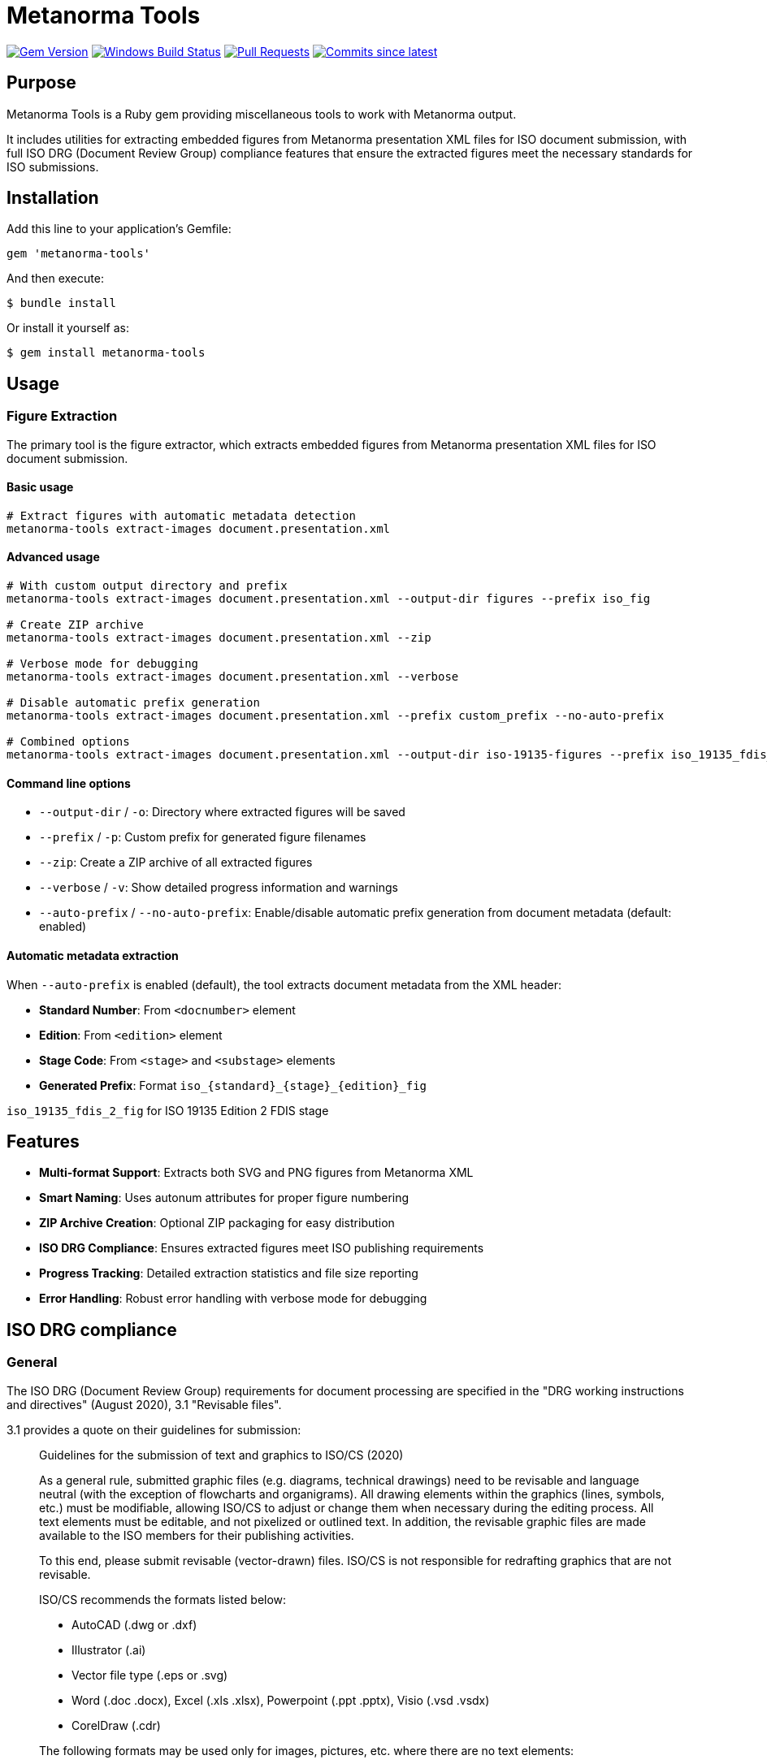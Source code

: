 = Metanorma Tools

image:https://img.shields.io/gem/v/metanorma-tools.svg["Gem Version", link="https://rubygems.org/gems/metanorma-tools"]
image:https://github.com/metanorma/metanorma-tools/actions/workflows/rake.yml/badge.svg["Windows Build Status", link="https://github.com/metanorma/metanorma-tools/actions/workflows/rake.yml"]
image:https://img.shields.io/github/issues-pr-raw/metanorma/metanorma-tools.svg["Pull Requests", link="https://github.com/metanorma/metanorma-tools/pulls"]
image:https://img.shields.io/github/commits-since/metanorma/metanorma-tools/latest.svg["Commits since latest",link="https://github.com/metanorma/metanorma-tools/releases"]

== Purpose

Metanorma Tools is a Ruby gem providing miscellaneous tools to work with Metanorma output.

It includes utilities for extracting embedded figures from Metanorma presentation XML files for ISO document submission, with full ISO DRG (Document Review Group) compliance features that ensure the extracted figures meet the necessary standards for ISO submissions.

== Installation

Add this line to your application's Gemfile:

[source,ruby]
----
gem 'metanorma-tools'
----

And then execute:

[source,shell]
----
$ bundle install
----

Or install it yourself as:

[source,shell]
----
$ gem install metanorma-tools
----

== Usage

=== Figure Extraction

The primary tool is the figure extractor, which extracts embedded figures from Metanorma presentation XML files for ISO document submission.

==== Basic usage

[source,bash]
----
# Extract figures with automatic metadata detection
metanorma-tools extract-images document.presentation.xml
----

==== Advanced usage

[source,bash]
----
# With custom output directory and prefix
metanorma-tools extract-images document.presentation.xml --output-dir figures --prefix iso_fig

# Create ZIP archive
metanorma-tools extract-images document.presentation.xml --zip

# Verbose mode for debugging
metanorma-tools extract-images document.presentation.xml --verbose

# Disable automatic prefix generation
metanorma-tools extract-images document.presentation.xml --prefix custom_prefix --no-auto-prefix

# Combined options
metanorma-tools extract-images document.presentation.xml --output-dir iso-19135-figures --prefix iso_19135_fdis_fig --zip --verbose
----

==== Command line options

* `--output-dir` / `-o`: Directory where extracted figures will be saved
* `--prefix` / `-p`: Custom prefix for generated figure filenames
* `--zip`: Create a ZIP archive of all extracted figures
* `--verbose` / `-v`: Show detailed progress information and warnings
* `--auto-prefix` / `--no-auto-prefix`: Enable/disable automatic prefix generation from document metadata (default: enabled)

==== Automatic metadata extraction

When `--auto-prefix` is enabled (default), the tool extracts document metadata from the XML header:

* *Standard Number*: From `<docnumber>` element
* *Edition*: From `<edition>` element
* *Stage Code*: From `<stage>` and `<substage>` elements
* *Generated Prefix*: Format `iso_{standard}_{stage}_{edition}_fig`

[example]
====
`iso_19135_fdis_2_fig` for ISO 19135 Edition 2 FDIS stage
====

== Features

* *Multi-format Support*: Extracts both SVG and PNG figures from Metanorma XML
* *Smart Naming*: Uses autonum attributes for proper figure numbering
* *ZIP Archive Creation*: Optional ZIP packaging for easy distribution
* *ISO DRG Compliance*: Ensures extracted figures meet ISO publishing requirements
* *Progress Tracking*: Detailed extraction statistics and file size reporting
* *Error Handling*: Robust error handling with verbose mode for debugging

== ISO DRG compliance

=== General

The ISO DRG (Document Review Group) requirements for document processing are specified in the "DRG working instructions and directives" (August 2020), 3.1 "Revisable files".

3.1 provides a quote on their guidelines for submission:

[quote]
____
Guidelines for the submission of text and graphics to ISO/CS (2020)

As a general rule, submitted graphic files (e.g. diagrams, technical drawings) need to be revisable and language neutral (with the exception of flowcharts and organigrams). All drawing elements within the graphics (lines, symbols, etc.) must be modifiable, allowing ISO/CS to adjust or change them when necessary during the editing process. All text elements must be editable, and not pixelized or outlined text. In addition, the revisable graphic files are made available to the ISO members for their publishing activities.

To this end, please submit revisable (vector-drawn) files. ISO/CS is not responsible for redrafting graphics that are not revisable.

ISO/CS recommends the formats listed below:

* AutoCAD (.dwg or .dxf)
* Illustrator (.ai)
* Vector file type (.eps or .svg)
* Word (.doc .docx), Excel (.xls .xlsx), Powerpoint (.ppt .pptx), Visio (.vsd .vsdx)
* CorelDraw (.cdr)

The following formats may be used only for images, pictures, etc. where there are no text elements:

* .png, .tif, .jpeg
____

=== File naming convention

The file naming requirements differ by document type.

In 3.2 "File names" two file name patterns are given but they are not complete as these components are missing:

* subfigure (described in the block image and examples);
* key (described in the block image and examples);
* language (described in the block image and examples);
* development stages (not described).

Here we provide a complete pattern for the ease of understanding and example listing.

There are four parts of the full filename pattern:

* document portion
* in-document portion
* language portion
* file extension portion

==== Document portion

For Standard, TS, TR, PAS, IWA:

[source]
----
{StandardNumber}[-{partNumber}]_ed{editionNumber}[_{stageCode}]
----

Where,

* `StandardNumber` is the standard number, e.g. `12345`;
* `partNumber` is the part number, e.g. `1`;
* `stageCode` is the stage code, one of: `pwi`, `np`, `awi`, `wd`, `cd`, `dis`, `fdis`, `prf` (final stage uses empty code);
* `editionNumber` is the edition number, e.g. `1`.

[example]
====
For the first edition of ISO 12345-1, the document portion is `12345-1_ed1`.
====

NOTE: TR/TS do not use the codes "FDIS" etc. TODO ask ISO/CS what the proper codes are.

NOTE: The development stage is also provided.

For Amendments / Corrigenda:

[source]
----
{StandardNumber}-{partNumber}_ed{editionNumber}{supplementCode}{supplementNumber}[_{stageCode}]
----

Where,

* `StandardNumber` is the standard number, e.g. `12345`;
* `partNumber` is the part number, e.g. `1`;
* `stageCode` is the stage code, one of: `pwi`, `np`, `awi`, `wd`, `cd`, `dis`, `fdis`, `prf` (final stage uses empty code);
* `editionNumber` is the edition number, e.g. `1`;
* `supplementCode` is the supplement code. One of `amd`, `cor`;
* `supplementNumber` is the supplement number, e.g. `1`;

[example]
====
For the second amendment to the first edition of ISO 12345-2, the portion is `12345-2_ed1amd2`.

For the second amendment at FDAM to the first edition of ISO 12345-2, the portion is `12345-2_ed1amd2_fdis`.
====

NOTE: Amendments do not use the codes "FDIS" etc. TODO ask ISO/CS what the proper codes are.

NOTE: The development stage is also provided.

==== In-document portion

There are 4 types of in-document types:

. figure and subfigure, where `subfigureAlphabet` is in lower alphabetic characters;
+
[source]
----
fig{figureNumber}[subfigureAlphabet][_{languageCode}]
----
+
[example]
====
"Figure 3" is represented as `fig3`.

Figure 3 in French is represented as `fig3_f`.

"Figure 3 a)" is represented as `fig3a`.

"Figure 3 a)" in French is represented as `fig3a_f`.

"Figure A.2" is represented as `figA2`.
====

. table, where `tableNumber` is in lower alphabetic characters;
+
[source]
----
{figurePortion}Tab{tableNumber}
----
+
[example]
====
"Table 3" is `figTab3`.

Second figure in "Table 1": `figTab1b`. (TODO Is this unnumbered?)
====

. figure key, representing an individual key as legend to the figure;
+
[source]
----
{figurePortion}_key{keyNumber}
----
+
[example]
====
Second key in "Figure 1": `fig1_key2`
====

. inline image in text, where `textNumber` is in lower alphabetic characters;
+
[source]
----
figText{textNumber}
----
+
[example]
====
First graphical element inline with text: `figText1`

Third graphical element inline with text: `figText3`
====

NOTE: There is also description of the "Special Layout" with such a pattern: "File for table 1 which does not have a figure number" is assigned the file name `SL12345-1_ed1figTab1.dwg`. Since I have no idea what the special layout is and is likely rare to encounter, it is omitted from this.

==== Language portion

Valid entries are:

`_e`:: English, but it is no longer needed
`_f`:: French
`_r`:: Russian
`_s`:: Spanish
`_a`:: Arabic
`_d`:: German

==== File extension portion

ISO/CS (pretty much) only accepts these files.

Vector:

* AutoCAD (`.dwg` or `.dxf`)
* Illustrator (`.ai`)
* Vector file type (`.eps` or `.svg`)
* Word (`.doc`, `.docx`), Excel (`.xls`, `.xlsx`), Powerpoint (`.ppt`, `.pptx`), Visio (`.vsd`, `.vsdx`)
* CorelDraw (`.cdr`)

Raster (only useable when no text):

* Portable Network Graphics (`.png`)
* Tagged Image File Format (`.tif`)
* Joint Photographic Experts Group (`.jpeg`)

==== Examples

The following examples are given by the source document.

.File naming examples from ISO DRG Section 3.2
[cols="1,2,3",options="header"]
|===
| Where used | Filename | Description

| Normal figure
| `12345-1_ed1fig1.dwg`
| File for figure 1

| Normal figure
| `12345-1_ed1fig2.dwg`
| File for figure 2

| Normal figure, subfigure
| `12345-1_ed1fig1a.dwg`
| File for figure 1, subfigure a

| Normal figure, subfigure
| `12345-1_ed1fig1b.dwg`
| File for figure 1, subfigure b

| Normal figure, key file
| `12345-1_ed1fig1_key1.dwg`
| File for figure 1, first key file

| Normal figure, key file
| `12345-1_ed1fig1_key2.dwg`
| File for figure 1, second key file

| Table
| `12345-1_ed1figTab1.dwg`
| File for the single figure in Table 1

| Table
| `12345-1_ed1figTab1a.dwg`
| File for the first figure in Table 1

| Table
| `12345-1_ed1figTab1b.dwg`
| File for the second figure in Table 1

| Annex
| `12345-1_ed1figA1.dwg`
| File for the first figure in appendix A

| Annex
| `12345-1_ed1figA2.dwg`
| File for the second figure in appendix A

| Annex
| `12345-1_ed1figA1a.dwg`
| File for first figure in appendix A, subfigure a

| Annex
| `12345-1_ed1figA1b.dwg`
| File for first figure in appendix A, subfigure b

| Language
| `12345-1_ed1fig1_f.dwg`
| File for figure 1, French translation

| Amendment
| `12345-1_ed1amd1fig1.dwg`
| File for figure 1 of amendment 1

| Inline
| `12345-1_ed1figText1.dwg`
| File for graphical element inline with text

| Special Layout
| `SL12345-1_ed1figTab1.dwg`
| File for table 1 which does not have a figure
|===

=== Data structure

The data structure is designed to be MECE (Mutually Exclusive, Collectively Exhaustive) and covers all ISO DRG filename patterns.

==== Core Schema

[source,yaml]
----
# Document identification (required)
standard_number: 12345        # ISO standard number
part_number: 1                # optional, part number
edition_number: 2             # edition number

# Development stage (optional)
stage_code: "fdis"            # pwi|np|awi|wd|cd|dis|fdis|prf or empty for final

# Supplement information (for amendments/corrigenda only)
supplement_type: "amd"        # amd|cor (optional)
supplement_number: 1          # required if supplement_type present

# Content type (required - mutually exclusive)
content_type: "figure"        # figure|table|key|text|special_layout

# Content-specific fields (conditional based on content_type)
figure_number: "3"            # required for figure|table|key types
subfigure: "a"                # optional, single lowercase letter (figure only)
table_number: "1"             # used for table content_type
key_number: 2                 # required for key content_type
text_number: 1                # required for text content_type

# Localization (optional)
language_code: "f"            # e|f|r|s|a|d (empty for English)

# Output format (required)
file_extension: "svg"         # svg|dwg|ai|eps|png|tif|jpeg|etc.
----

==== Field Validation Rules

* `standard_number`: Required integer
* `part_number`: Optional integer
* `edition_number`: Required integer
* `stage_code`: Optional string, one of: `pwi`, `np`, `awi`, `wd`, `cd`, `dis`, `fdis`, `prf`, or empty for final stage
* `supplement_type`: Optional string, one of: `amd`, `cor`
* `supplement_number`: Required integer if `supplement_type` is present
* `content_type`: Required string, one of: `figure`, `table`, `key`, `text`, `special_layout`
* `figure_number`: Required for `figure`, `table`, `key` content types. Format: number or letter+number (e.g., "3", "A.2")
* `subfigure`: Optional single lowercase letter (a-z), only valid for `figure` content type
* `table_number`: Used for `table` content type, typically same as `figure_number`
* `key_number`: Required integer for `key` content type
* `text_number`: Required integer for `text` content type
* `language_code`: Optional string, one of: `e`, `f`, `r`, `s`, `a`, `d`
* `file_extension`: Required string

==== Content Type Examples

.Standard figure
[source,yaml]
----
standard_number: 12345
part_number: 1
edition_number: 2
content_type: "figure"
figure_number: "3"
file_extension: "svg"
# Generates: 12345-1_ed2fig3.svg
----

.Figure with subfigure
[source,yaml]
----
standard_number: 12345
part_number: 1
edition_number: 2
content_type: "figure"
figure_number: "3"
subfigure: "a"
file_extension: "svg"
# Generates: 12345-1_ed2fig3a.svg
----

.Table figure
[source,yaml]
----
standard_number: 12345
part_number: 1
edition_number: 2
content_type: "table"
figure_number: "1"
table_number: "1"
file_extension: "svg"
# Generates: 12345-1_ed2figTab1.svg
----

.Figure key
[source,yaml]
----
standard_number: 12345
part_number: 1
edition_number: 2
content_type: "key"
figure_number: "1"
key_number: 2
file_extension: "svg"
# Generates: 12345-1_ed2fig1_key2.svg
----

.Inline text graphic
[source,yaml]
----
standard_number: 12345
part_number: 1
edition_number: 2
content_type: "text"
text_number: 1
file_extension: "svg"
# Generates: 12345-1_ed2figText1.svg
----

.Amendment figure
[source,yaml]
----
standard_number: 12345
part_number: 1
edition_number: 2
supplement_type: "amd"
supplement_number: 1
content_type: "figure"
figure_number: "3"
file_extension: "svg"
# Generates: 12345-1_ed2amd1fig3.svg
----

.Figure with language
[source,yaml]
----
standard_number: 12345
part_number: 1
edition_number: 2
content_type: "figure"
figure_number: "3"
language_code: "f"
file_extension: "svg"
# Generates: 12345-1_ed2fig3_f.svg
----

.Annex figure
[source,yaml]
----
standard_number: 12345
part_number: 1
edition_number: 2
content_type: "figure"
figure_number: "A.2"
file_extension: "svg"
# Generates: 12345-1_ed2figA2.svg
----

.Development stage figure
[source,yaml]
----
standard_number: 12345
part_number: 1
edition_number: 2
stage_code: "fdis"
content_type: "figure"
figure_number: "3"
file_extension: "svg"
# Generates: 12345-1_fdis_ed2fig3.svg
----

.Special layout
[source,yaml]
----
standard_number: 12345
part_number: 1
edition_number: 2
content_type: "special_layout"
figure_number: "1"
table_number: "1"
file_extension: "dwg"
# Generates: SL12345-1_ed2figTab1.dwg
----

=== File naming compliance (DRG Section 3.2)

The tool implements standardized file naming conventions:

* *Current naming format*: `{prefix}_{autonum}_{original_name}.svg`
* *Automatic prefix generation*: Creates prefixes like `iso_19135_fdis_2_fig` from document metadata
* *Figure number integration*: Uses Metanorma autonum attributes for consistent figure numbering
* *Future DRG format support*: Planned enhancement to support the full DRG naming convention `StandardNumber-partNumber_editionNumber/figureNumber`

[example]
Current output: `iso_19135_fdis_2_fig_02_register-overview.svg`

Planned DRG format: `19135-1_ed2fig2.svg` (where `-1` is part number)

=== Document metadata extraction compliance

The tool automatically extracts essential document information required for DRG compliance:

* *Standard number extraction*: From `<docnumber>` element
* *Edition information*: From `<edition>` element
* *Stage and substage codes*: From document status elements
* *Automatic prefix generation*: Creates standardized prefixes following ISO conventions

== Output format

=== File naming convention

The tool generates filenames following ISO DRG standards:

* *SVG with original filename*: `{prefix}_{autonum}_{original_name}.svg`
* *SVG without original filename*: `{prefix}_{autonum}.svg`
* *PNG from data URI*: `{prefix}_{autonum}.png`

=== Example output

[example]
====
[source]
----
iso_19135_fdis_fig_02_register-overview.svg
iso_19135_fdis_fig_03_content-overview.svg
iso_19135_fdis_fig_04_concept-system-example.svg
----
====

== Output summary

After extraction, the tool provides a comprehensive summary:

[example]
====
[source]
----
============================================================
EXTRACTION SUMMARY
============================================================
Document: ISO 19135 Edition 2 Stage 50.00 (FDIS)
Auto-generated prefix: iso_19135_fdis_2_fig
File prefix used: iso_19135_fdis_2_fig
Total figures extracted: 59
SVG files: 55
PNG files: 4
Total size: 8.14 MB
Output directory: test_figures_auto
ZIP archive: Not requested

ISO DRG COMPLIANCE:
✓ Revisable vector graphics (SVG): Yes
✓ Proper file naming convention: Yes
✓ Language-neutral graphics: Yes (extracted from Metanorma)
✓ Document metadata extraction: Yes
============================================================

Successfully extracted 59 figures to test_figures_auto
----
====

[example]
====
[source]
----
============================================================
EXTRACTION SUMMARY
============================================================
Total figures extracted: 52
SVG files: 51
PNG files: 1
Total size: 2.45 MB
Output directory: extracted_figures
ZIP archive: Created

ISO DRG COMPLIANCE:
✓ Revisable vector graphics (SVG): Yes
✓ Proper file naming convention: Yes
✓ Language-neutral graphics: Yes (extracted from Metanorma)
============================================================
----
====

== Error handling

The tool includes robust error handling for common issues:

* *Missing input file*: Clear error message with exit code 1
* *Invalid XML*: Parsing errors with detailed messages
* *Missing figures*: Graceful handling with informative warnings
* *File system errors*: Proper error reporting and cleanup

== Technical details

=== Debug mode

Use the `--verbose` flag to see detailed processing information:

* Namespace detection
* Figure element discovery
* Image processing details
* Warning messages for skipped content

== Integration with Metanorma workflow

This tool is designed to integrate seamlessly with Metanorma document processing:

. *Generate presentation XML* using Metanorma
. *Extract figures* using this tool
. *Package for submission* with optional ZIP creation
. *Verify compliance* using built-in DRG checks

== Examples

=== ISO 19135 document processing

[source,bash]
----
# Generate presentation XML (if not already done)
metanorma sources/iso-19135-2025/document.adoc

# Extract figures with ZIP packaging
metanorma-tools extract-images \
  ~/src/mn/iso-19135/_site/documents/iso-19135-2025/document.presentation.xml \
  --output-dir iso-19135-figures \
  --prefix iso_19135_fdis_fig \
  --zip --verbose
----

== Data model

The gem provides several Ruby classes for working with figure extraction:

=== DocumentMetadata

Handles document metadata extraction from Metanorma XML.

`standard_number`:: The ISO standard number
`edition`:: The document edition
`stage_code`:: The document stage code
`stage_abbreviation`:: The stage abbreviation

=== Figure

Represents an extracted figure with format information.

`autonum`:: The figure's autonum from Metanorma
`content`:: The figure content (SVG or base64 data)
`format`:: The figure format (svg, datauri_png, etc.)
`original_filename`:: Original filename if available

=== FigureExtractor

The main extraction engine that processes Metanorma XML files.

=== IsoGraphicFilename

Utility class for generating ISO DRG compliant filenames (future enhancement).

== Copyright

This gem is developed, maintained and funded by https://www.ribose.com[Ribose Inc.]

== License

The gem is available as open source under the terms of the https://opensource.org/licenses/BSD-2-Clause[2-Clause BSD License].

